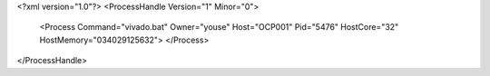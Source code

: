 <?xml version="1.0"?>
<ProcessHandle Version="1" Minor="0">
    <Process Command="vivado.bat" Owner="youse" Host="OCP001" Pid="5476" HostCore="32" HostMemory="034029125632">
    </Process>
</ProcessHandle>
